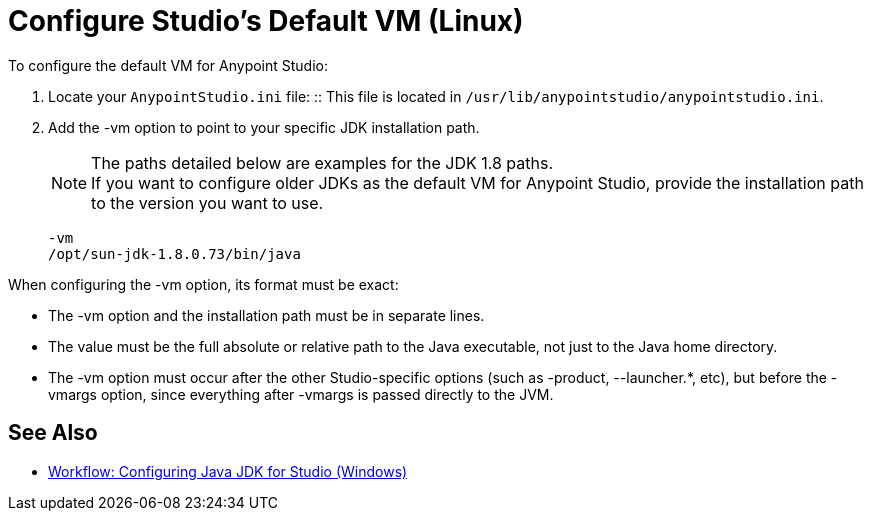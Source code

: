 = Configure Studio's Default VM (Linux)

To configure the default VM for Anypoint Studio:

. Locate your `AnypointStudio.ini` file:
:: This file is located in `/usr/lib/anypointstudio/anypointstudio.ini`.
. Add the -vm option to point to your specific JDK installation path.
+
[NOTE]
--
The paths detailed below are examples for the JDK 1.8 paths. +
If you want to configure older JDKs as the default VM for Anypoint Studio, provide the installation path to the version you want to use.
--
+
[source,sample,linenums]
----
-vm
/opt/sun-jdk-1.8.0.73/bin/java
----

When configuring the -vm option, its format must be exact:

* The -vm option and the installation path must be in separate lines.
* The value must be the full absolute or relative path to the Java executable, not just to the Java home directory.
* The -vm option must occur after the other Studio-specific options (such as -product, --launcher.*, etc), but before the -vmargs option, since everything after -vmargs is passed directly to the JVM.

== See Also

* link:/anypoint-studio/v/6/jdk-requirement-wx-workflow[Workflow: Configuring Java JDK for Studio (Windows)]
